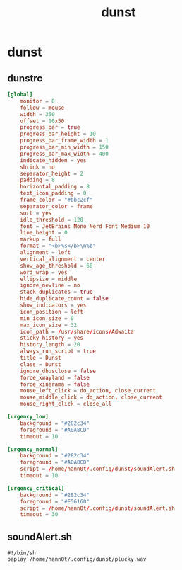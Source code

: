 #+TITLE: dunst
#+STARTUP: fold

* dunst
** dunstrc
#+begin_src conf :tangle ~/.config/dunst/dunstrc :mkdirp yes
[global]
    monitor = 0
    follow = mouse
    width = 350
    offset = 10x50
    progress_bar = true
    progress_bar_height = 10
    progress_bar_frame_width = 1
    progress_bar_min_width = 150
    progress_bar_max_width = 400
    indicate_hidden = yes
    shrink = no
    separator_height = 2
    padding = 8
    horizontal_padding = 8
    text_icon_padding = 0
    frame_color = "#bbc2cf"
    separator_color = frame
    sort = yes
    idle_threshold = 120
    font = JetBrains Mono Nerd Font Medium 10
    line_height = 0
    markup = full
    format = "<b>%s</b>\n%b"
    alignment = left
    vertical_alignment = center
    show_age_threshold = 60
    word_wrap = yes
    ellipsize = middle
    ignore_newline = no
    stack_duplicates = true
    hide_duplicate_count = false
    show_indicators = yes
    icon_position = left
    min_icon_size = 0
    max_icon_size = 32
    icon_path = /usr/share/icons/Adwaita
    sticky_history = yes
    history_length = 20
    always_run_script = true
    title = Dunst
    class = Dunst
    ignore_dbusclose = false
    force_xwayland = false
    force_xinerama = false
    mouse_left_click = do_action, close_current
    mouse_middle_click = do_action, close_current
    mouse_right_click = close_all

[urgency_low]
    background = "#282c34"
    foreground = "#A0A8CD"
    timeout = 10

[urgency_normal]
    background = "#282c34"
    foreground = "#A0A8CD"
    script = /home/hann0t/.config/dunst/soundAlert.sh
    timeout = 10

[urgency_critical]
    background = "#282c34"
    foreground = "#E56160"
    script = /home/hann0t/.config/dunst/soundAlert.sh
    timeout = 30

#+end_src
** soundAlert.sh
#+begin_src shell :tangle ~/.config/dunst/soundAlert.sh :mkdirp yes :tangle-mode (identity #o755)
#!/bin/sh
paplay /home/hann0t/.config/dunst/plucky.wav
#+end_src
